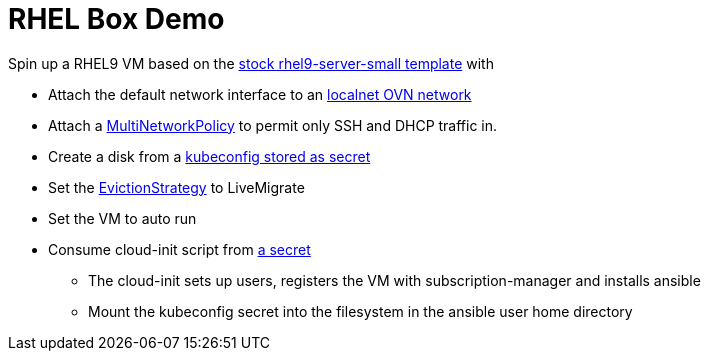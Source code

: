 = RHEL Box Demo

Spin up a RHEL9 VM based on the link:../components/vms/rhel9/virtualmachine.yaml[stock rhel9-server-small template]
with

* Attach the default network interface to an link:../components/networks/vlan-1924/ovs-bridge/nad-vlan-1924.yaml[localnet OVN network]
* Attach a link:multinetworkpolicy.yaml[MultiNetworkPolicy] to permit only SSH and DHCP traffic in.
* Create a disk from a link:secrets/kubeconfig[kubeconfig stored as secret] 
* Set the https://docs.openshift.com/container-platform/4.14/virt/nodes/virt-node-maintenance.html#eviction-strategies[EvictionStrategy] to LiveMigrate
* Set the VM to auto run
* Consume cloud-init script from link:scripts/userData[a secret]
** The cloud-init sets up users, registers the VM with subscription-manager and installs ansible
** Mount the kubeconfig secret into the filesystem in the ansible user home directory
